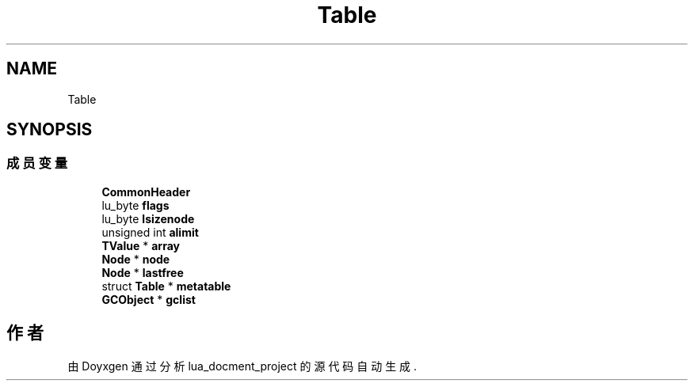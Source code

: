 .TH "Table" 3 "2020年 九月 8日 星期二" "Version 1.0" "lua_docment_project" \" -*- nroff -*-
.ad l
.nh
.SH NAME
Table
.SH SYNOPSIS
.br
.PP
.SS "成员变量"

.in +1c
.ti -1c
.RI "\fBCommonHeader\fP"
.br
.ti -1c
.RI "lu_byte \fBflags\fP"
.br
.ti -1c
.RI "lu_byte \fBlsizenode\fP"
.br
.ti -1c
.RI "unsigned int \fBalimit\fP"
.br
.ti -1c
.RI "\fBTValue\fP * \fBarray\fP"
.br
.ti -1c
.RI "\fBNode\fP * \fBnode\fP"
.br
.ti -1c
.RI "\fBNode\fP * \fBlastfree\fP"
.br
.ti -1c
.RI "struct \fBTable\fP * \fBmetatable\fP"
.br
.ti -1c
.RI "\fBGCObject\fP * \fBgclist\fP"
.br
.in -1c

.SH "作者"
.PP 
由 Doyxgen 通过分析 lua_docment_project 的 源代码自动生成\&.
